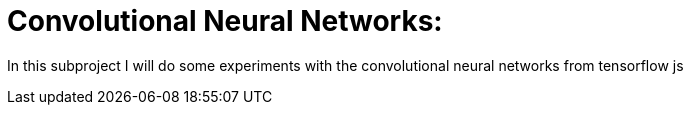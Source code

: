 # Convolutional Neural Networks:

In this subproject I will do some experiments with the convolutional neural networks from tensorflow js
